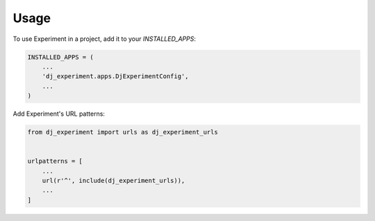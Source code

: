 =====
Usage
=====

To use Experiment in a project, add it to your `INSTALLED_APPS`:

.. code-block:: python

    INSTALLED_APPS = (
        ...
        'dj_experiment.apps.DjExperimentConfig',
        ...
    )

Add Experiment's URL patterns:

.. code-block:: python

    from dj_experiment import urls as dj_experiment_urls


    urlpatterns = [
        ...
        url(r'^', include(dj_experiment_urls)),
        ...
    ]
